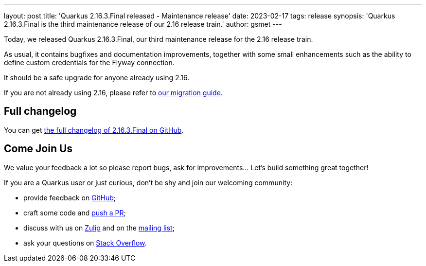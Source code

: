 ---
layout: post
title: 'Quarkus 2.16.3.Final released - Maintenance release'
date: 2023-02-17
tags: release
synopsis: 'Quarkus 2.16.3.Final is the third maintenance release of our 2.16 release train.'
author: gsmet
---

Today, we released Quarkus 2.16.3.Final, our third maintenance release for the 2.16 release train.

As usual, it contains bugfixes and documentation improvements,
together with some small enhancements such as the ability to define custom credentials for the Flyway connection.

It should be a safe upgrade for anyone already using 2.16.

If you are not already using 2.16, please refer to https://github.com/quarkusio/quarkus/wiki/Migration-Guide-2.16[our migration guide].

== Full changelog

You can get https://github.com/quarkusio/quarkus/releases/tag/2.16.3.Final[the full changelog of 2.16.3.Final on GitHub].

== Come Join Us

We value your feedback a lot so please report bugs, ask for improvements... Let's build something great together!

If you are a Quarkus user or just curious, don't be shy and join our welcoming community:

 * provide feedback on https://github.com/quarkusio/quarkus/issues[GitHub];
 * craft some code and https://github.com/quarkusio/quarkus/pulls[push a PR];
 * discuss with us on https://quarkusio.zulipchat.com/[Zulip] and on the https://groups.google.com/d/forum/quarkus-dev[mailing list];
 * ask your questions on https://stackoverflow.com/questions/tagged/quarkus[Stack Overflow].
